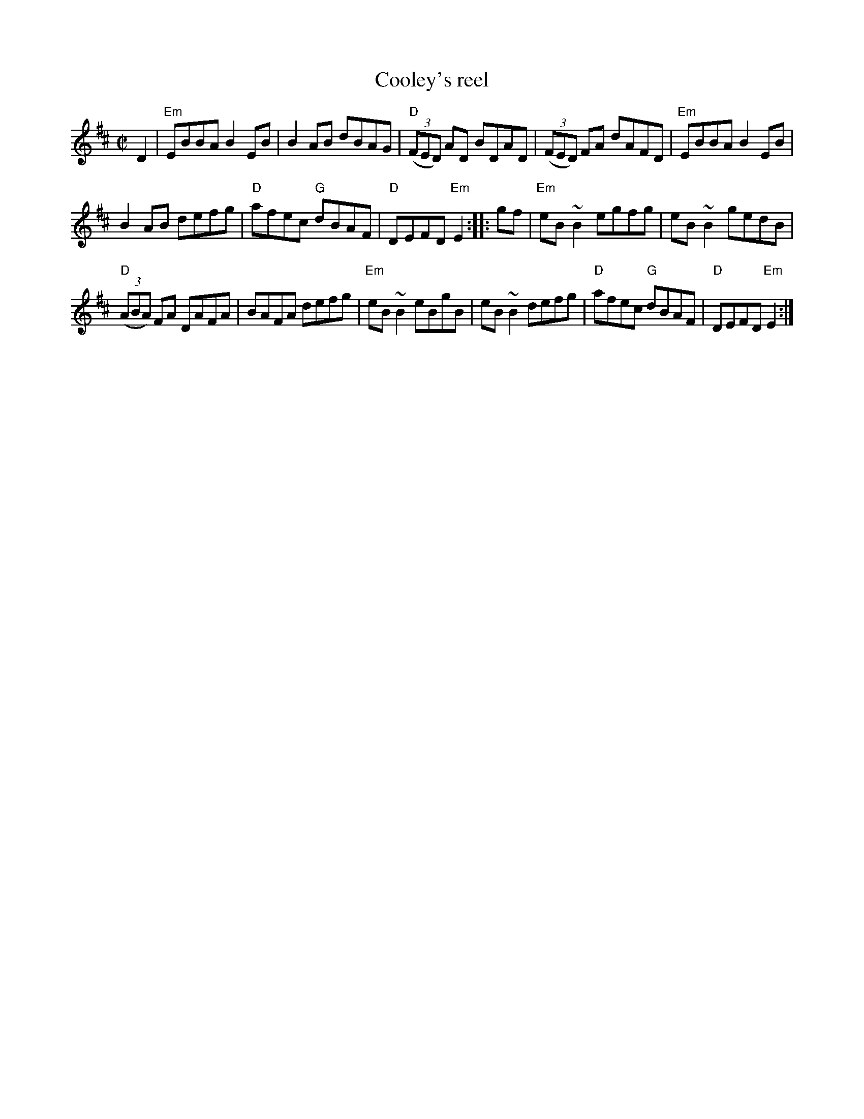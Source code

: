 X:50
T:Cooley's reel
R:Reel
B:Fiddler's Fakebook
S:My arrangement from various sources
Z:Transcription, arrangement, chords:Mike Long
M:C|
L:1/8
K:D
D2|\
"Em"EBBA B2EB|B2AB dBAG|"D"(3(FED) AD BDAD|(3(FED) FA dAFD|\
"Em"EBBA B2EB|
B2AB defg|"D"afec "G"dBAF|"D"DEFD "Em"E2:|\
|:gf|\
"Em"eB~B2 egfg|eB~B2 gedB|
"D"(3(ABA) FA DAFA|BAFA defg|\
"Em"eB~B2 eBgB|eB~B2 defg|"D"afec "G"dBAF|"D"DEFD "Em"E2:|
